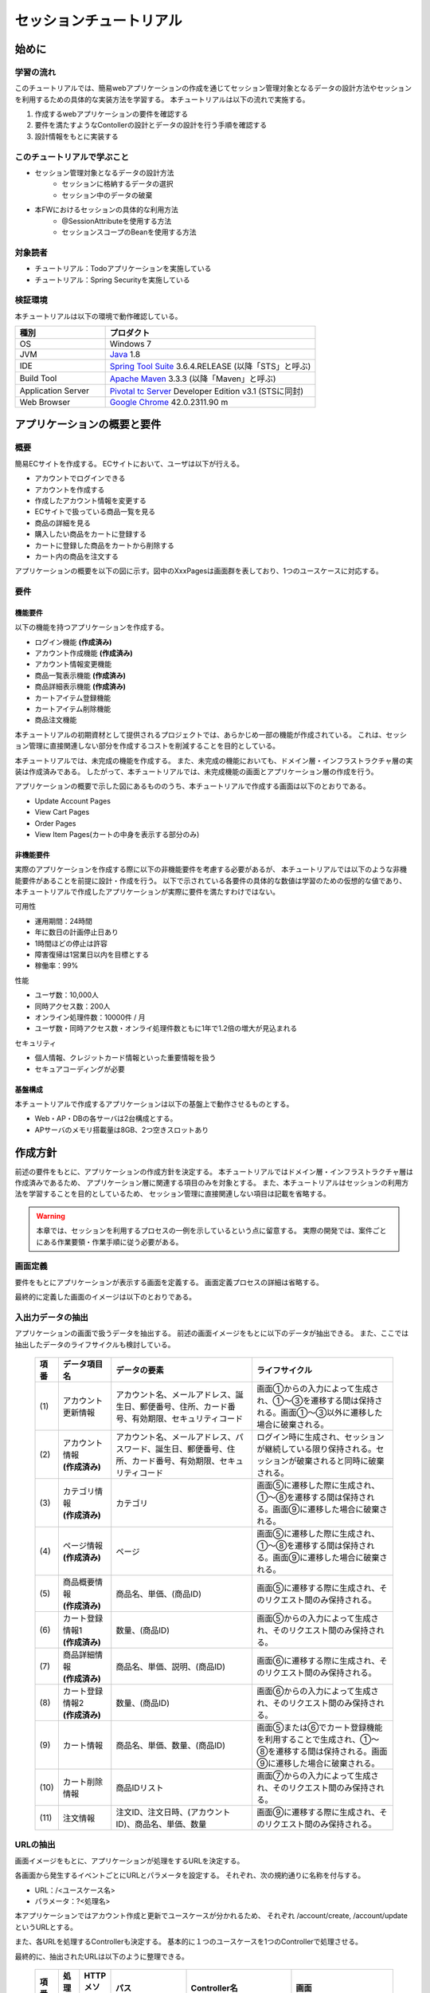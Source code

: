 セッションチュートリアル
********************************************************************************


.. only:: html

 .. contents:: 目次
    :depth: 3
    :local:

始めに
================================================================================



学習の流れ
--------------------------------------------------------------------------------

このチュートリアルでは、簡易webアプリケーションの作成を通じてセッション管理対象となるデータの設計方法やセッションを利用するための具体的な実装方法を学習する。
本チュートリアルは以下の流れで実施する。

#. 作成するwebアプリケーションの要件を確認する
#. 要件を満たすようなContollerの設計とデータの設計を行う手順を確認する
#. 設計情報をもとに実装する


このチュートリアルで学ぶこと
--------------------------------------------------------------------------------

* セッション管理対象となるデータの設計方法
    * セッションに格納するデータの選択
    * セッション中のデータの破棄
* 本FWにおけるセッションの具体的な利用方法
    * @SessionAttributeを使用する方法
    * セッションスコープのBeanを使用する方法


対象読者
--------------------------------------------------------------------------------

* チュートリアル：Todoアプリケーションを実施している
* チュートリアル：Spring Securityを実施している


検証環境
--------------------------------------------------------------------------------

本チュートリアルは以下の環境で動作確認している。

.. tabularcolumns:: |p{0.30\linewidth}|p{0.70\linewidth}|
.. list-table::
    :header-rows: 1
    :widths: 30 70

    * - 種別
      - プロダクト
    * - OS
      - Windows 7
    * - JVM
      - `Java <http://www.oracle.com/technetwork/java/javase/downloads/index.html>`_ 1.8
    * - IDE
      - `Spring Tool Suite <http://spring.io/tools/sts/all>`_ 3.6.4.RELEASE (以降「STS」と呼ぶ)
    * - Build Tool
      - `Apache Maven <http://maven.apache.org/download.cgi>`_ 3.3.3 (以降「Maven」と呼ぶ)
    * - Application Server
      - `Pivotal tc Server <https://network.pivotal.io/products/pivotal-tcserver>`_ Developer Edition v3.1 (STSに同封)
    * - Web Browser
      - `Google Chrome <https://www.google.co.jp/chrome/browser/desktop/index.html>`_ 42.0.2311.90 m

アプリケーションの概要と要件
================================================================================


概要
--------------------------------------------------------------------------------

簡易ECサイトを作成する。
ECサイトにおいて、ユーザは以下が行える。


* アカウントでログインできる
* アカウントを作成する
* 作成したアカウント情報を変更する
* ECサイトで扱っている商品一覧を見る
* 商品の詳細を見る
* 購入したい商品をカートに登録する
* カートに登録した商品をカートから削除する
* カート内の商品を注文する

アプリケーションの概要を以下の図に示す。図中のXxxPagesは画面群を表しており、1つのユースケースに対応する。

.. figure:: images/materialSessionTutorialOverview.png
   :alt: overview
   :width: 95%



要件
--------------------------------------------------------------------------------


機能要件
^^^^^^^^^^^^^^^^^^^^^^^^^^^^^^^^^^^^^^^^^^^^^^^^^^^^^^^^^^^^^^^^^^^^^^^^^^^^^^^^

以下の機能を持つアプリケーションを作成する。

* ログイン機能 **(作成済み)**
* アカウント作成機能 **(作成済み)**
* アカウント情報変更機能
* 商品一覧表示機能 **(作成済み)**
* 商品詳細表示機能 **(作成済み)**
* カートアイテム登録機能
* カートアイテム削除機能
* 商品注文機能


本チュートリアルの初期資材として提供されるプロジェクトでは、あらかじめ一部の機能が作成されている。
これは、セッション管理に直接関連しない部分を作成するコストを削減することを目的としている。

本チュートリアルでは、未完成の機能を作成する。
また、未完成の機能においても、ドメイン層・インフラストラクチャ層の実装は作成済みである。
したがって、本チュートリアルでは、未完成機能の画面とアプリケーション層の作成を行う。


アプリケーションの概要で示した図にあるもののうち、本チュートリアルで作成する画面は以下のとおりである。

* Update Account Pages
* View Cart Pages
* Order Pages
* View Item Pages(カートの中身を表示する部分のみ)


非機能要件
^^^^^^^^^^^^^^^^^^^^^^^^^^^^^^^^^^^^^^^^^^^^^^^^^^^^^^^^^^^^^^^^^^^^^^^^^^^^^^^^

実際のアプリケーションを作成する際に以下の非機能要件を考慮する必要があるが、
本チュートリアルでは以下のような非機能要件があることを前提に設計・作成を行う。
以下で示されている各要件の具体的な数値は学習のための仮想的な値であり、
本チュートリアルで作成したアプリケーションが実際に要件を満たすわけではない。

可用性

* 運用期間：24時間
* 年に数日の計画停止日あり
* 1時間ほどの停止は許容
* 障害復帰は1営業日以内を目標とする
* 稼働率：99%

性能

* ユーザ数：10,000人
* 同時アクセス数：200人
* オンライン処理件数：10000件 / 月
* ユーザ数・同時アクセス数・オンライ処理件数ともに1年で1.2倍の増大が見込まれる

セキュリティ

* 個人情報、クレジットカード情報といった重要情報を扱う
* セキュアコーディングが必要


基盤構成
^^^^^^^^^^^^^^^^^^^^^^^^^^^^^^^^^^^^^^^^^^^^^^^^^^^^^^^^^^^^^^^^^^^^^^^^^^^^^^^^

本チュートリアルで作成するアプリケーションは以下の基盤上で動作させるものとする。


* Web・AP・DBの各サーバは2台構成とする。
* APサーバのメモリ搭載量は8GB、2つ空きスロットあり

.. _development_policy:

作成方針
================================================================================

前述の要件をもとに、アプリケーションの作成方針を決定する。
本チュートリアルではドメイン層・インフラストラクチャ層は作成済みであるため、
アプリケーション層に関連する項目のみを対象とする。
また、本チュートリアルはセッションの利用方法を学習することを目的としているため、
セッション管理に直接関連しない項目は記載を省略する。


.. warning::

    本章では、セッションを利用するプロセスの一例を示しているという点に留意する。
    実際の開発では、案件ごとにある作業要領・作業手順に従う必要がある。

画面定義
--------------------------------------------------------------------------------

要件をもとにアプリケーションが表示する画面を定義する。
画面定義プロセスの詳細は省略する。

最終的に定義した画面のイメージは以下のとおりである。

.. figure:: images/materialSessionTutorialSpecificationOfUpdateAccountPages.png
   :alt: specification of Update Account Pages
   :width: 95%


.. figure:: images/materialSessionTutorialSpecificationsOfMainFlowPages.png
   :alt: specification of Main Flow Pages
   :width: 95%



入出力データの抽出
--------------------------------------------------------------------------------

アプリケーションの画面で扱うデータを抽出する。
前述の画面イメージをもとに以下のデータが抽出できる。
また、ここでは抽出したデータのライフサイクルも検討している。

 .. tabularcolumns::  |p{0.05\linewidth}|p{0.15\linewidth}|p{0.40\linewidth}|p{0.40\linewidth}|
 .. list-table::
    :header-rows: 1
    :widths: 5 15 40 40
    
    * - 項番
      - データ項目名
      - データの要素
      - ライフサイクル
    * - | (1)
      - | アカウント更新情報
      - | アカウント名、メールアドレス、誕生日、郵便番号、住所、カード番号、有効期限、セキュリティコード
      - | 画面①からの入力によって生成され、①～③を遷移する間は保持される。画面①～③以外に遷移した場合に破棄される。
    * - | (2)
      - | アカウント情報
        | **(作成済み)**
      - | アカウント名、メールアドレス、パスワード、誕生日、郵便番号、住所、カード番号、有効期限、セキュリティコード
      - | ログイン時に生成され、セッションが継続している限り保持される。セッションが破棄されると同時に破棄される。
    * - | (3)
      - | カテゴリ情報
        | **(作成済み)**
      - | カテゴリ
      - | 画面⑤に遷移した際に生成され、①～⑧を遷移する間は保持される。画面⑨に遷移した場合に破棄される。
    * - | (4)
      - | ページ情報
        | **(作成済み)**
      - | ページ
      - | 画面⑤に遷移した際に生成され、①～⑧を遷移する間は保持される。画面⑨に遷移した場合に破棄される。
    * - | (5)
      - | 商品概要情報
        | **(作成済み)**
      - | 商品名、単価、(商品ID)
      - | 画面⑤に遷移する際に生成され、そのリクエスト間のみ保持される。
    * - | (6)
      - | カート登録情報1
        | **(作成済み)**
      - | 数量、(商品ID)
      - | 画面⑤からの入力によって生成され、そのリクエスト間のみ保持される。
    * - | (7)
      - | 商品詳細情報
        | **(作成済み)**
      - | 商品名、単価、説明、(商品ID)
      - | 画面⑥に遷移する際に生成され、そのリクエスト間のみ保持される。
    * - | (8)
      - | カート登録情報2
        | **(作成済み)**
      - | 数量、(商品ID)
      - | 画面⑥からの入力によって生成され、そのリクエスト間のみ保持される。
    * - | (9)
      - | カート情報
      - | 商品名、単価、数量、(商品ID)
      - | 画面⑤または⑥でカート登録機能を利用することで生成され、①～⑧を遷移する間は保持される。画面⑨に遷移した場合に破棄される。
    * - | (10)
      - | カート削除情報
      - | 商品IDリスト
      - | 画面⑦からの入力によって生成され、そのリクエスト間のみ保持される。
    * - | (11)
      - | 注文情報
      - | 注文ID、注文日時、(アカウントID)、商品名、単価、数量
      - | 画面⑨に遷移する際に生成され、そのリクエスト間のみ保持される。




URLの抽出
--------------------------------------------------------------------------------

画面イメージをもとに、アプリケーションが処理をするURLを決定する。

各画面から発生するイベントごとにURLとパラメータを設定する。
それぞれ、次の規約通りに名称を付与する。

* URL：/<ユースケース名>
* パラメータ：?<処理名>

本アプリケーションではアカウント作成と更新でユースケースが分かれるため、
それぞれ /account/create, /account/update というURLとする。

また、各URLを処理するControllerも決定する。
基本的に１つのユースケースを1つのControllerで処理させる。

最終的に、抽出されたURLは以下のように整理できる。



 .. tabularcolumns::  |p{0.05\linewidth}|p{0.20\linewidth}|p{0.10\linewidth}|p{0.20\linewidth}|p{0.25\linewidth}|p{0.20\linewidth}|
 .. list-table::
    :header-rows: 1
    :widths: 5 20 10 20 25 20
    
    * - 項番
      - 処理名
      - HTTPメソッド
      - パス
      - Controller名
      - 画面
    * - | (1)
      - | アカウント情報変更画面1表示処理
      - | GET
      - | /account/update?form1
      - | AccountUpdateController
      - | /account/updateForm1
    * - | (2)
      - | アカウント情報変更画面2表示処理
      - | POST
      - | /account/update?form2
      - | AccountUpdateController
      - | /account/updateForm2
    * - | (3)
      - | アカウント情報変更確認画面表示処理
      - | POST
      - | /account/update?confirm
      - | AccountUpdateController
      - | /account/updateConfirm
    * - | (4)
      - | アカウント情報変更処理
      - | POST
      - | /account/update
      - | AccountUpdateController
      - | アカウント情報変更完了画面表示処理へリダイレクト
    * - | (5)
      - | アカウント情報変更完了画面表示処理
      - | GET
      - | /account/update?finish
      - | AccountUpdateController
      - | /account/updateFinish
    * - | (6)
      - | アカウント情報変更画面1に戻る処理
      - | POST
      - | /account/update?redoform1
      - | AccountUpdateController
      - | /account/updateForm1
    * - | (7)
      - | アカウント情報変更画面2に戻る処理
      - | POST
      - | /account/update?redoform2
      - | AccountUpdateController
      - | /account/updateForm2
    * - | (8)
      - | ホームに戻る処理
      - | GET
      - | /account/update?home
      - | AccountUpdateController
      - | ホーム画面表示処理にリダイレクト
    * - | (9)
      - | 商品をカートへ追加処理
      - | POST
      - | /addToCart
      - | GoodsController **(作成済み)**
      - | 商品一覧画面表示処理へ
    * - | (10)
      - | カート画面表示処理
      - | GET
      - | /cart
      - | CartController
      - | cart/viewCart
    * - | (11)
      - | 商品をカートから削除処理
      - | POST
      - | /cart
      - | CartController
      - | カート画面表示処理へリダイレクト
    * - | (12)
      - | 注文確認画面表示処理
      - | GET
      - | /order?confirm
      - | OrderController
      - | order/confirm
    * - | (13)
      - | 注文処理
      - | POST
      - | /order
      - | OrderController
      - | 注文完了画面表示処理へリダイレクト
    * - | (14)
      - | 注文完了画面表示処理
      - | GET
      - | /order?finish
      - | OrderController
      - | order/finish




セッション利用有無の判断
--------------------------------------------------------------------------------

複数画面にわたって情報を保持する必要がある場合、セッションを利用することで実現が容易となる。一方で、セッションを利用する場合、そのデメリットも考慮する必要がある。
本チュートリアルでは、ガイドラインの :doc:`../ArchitectureInDetail/SessionManagement`
を参考にセッションを利用するか否かを判断する。

ガイドラインには、まずセッションを使わない方針で検討して本当に必要なデータのみセッションに格納することを推奨するとの記述がある。
本チュートリアルでもセッションを使わない方針で検討を行う。
すでに作成済みのデータを除くと検討する必要があるデータは次に挙げる4点である。それぞれ個別に検討する。



 .. tabularcolumns::  |p{0.25\linewidth}|p{0.85\linewidth}|
 .. list-table::
    :header-rows: 1
    :widths: 15 85
    
    * - データ項目
      - 検討内容
    * - | アカウント更新情報
      - | アカウント更新情報は3画面にまたがって保持されるため、hiddenを用いたデータの持ち回りが必要となる。しかし、アカウント更新情報にはカード番号等の重要情報が含まれる。hiddenを用いた持ち回りでは、重要情報がマスクされずHTMLのソースに書かれてしまうため、セキュリティ上問題となる。そのため、本チュートリアルではセッションを利用することを検討する。
    * - | カート情報
      - | カート情報は8画面にまたがって保持されるため、hiddenを用いたデータの持ち回りが必要となる。この場合、作成するほぼすべての画面でデータ持ち回りの処理を記述しなければならない。そのため、画面の実装コストを抑えるためにも、本チュートリアルではセッションを利用することを検討する。
    * - | カート削除情報
      - | カート削除情報は1画面でのみ利用されるため、リクエストスコープでデータを扱えばよい。
    * - | 注文情報
      - | 注文情報は1画面でのみ利用されるため、リクエストスコープでデータを扱えばよい。


以上から、アカウント更新情報とカート情報の2つについて、セッションを利用することを検討する。

次に、セッションを利用することのデメリットを検証する。
この検証によって、デメリットの影響が無視できないと判断される場合はセッションは利用しない。

セッション利用によるデメリットとして以下の4点が挙げられる。

* 複数タブ、複数ブラウザで利用した場合、互いの操作によってデータの整合性が失われる可能性がある(ことを考慮する必要がある)。
* メモリ上で管理されるため、管理するデータのサイズによってはメモリ枯渇の恐れがある。
* スケールアウトの実施や高い可用性の獲得を目的としてAPサーバを多重化した際に、セッションの同期化を考慮する必要がある。
* セッションキー名の競合を防ぐための管理コストが発生する。


上記の観点について、それぞれ該当するリスクにどう対処するかやリスクを許容するかを検討する。

 .. tabularcolumns::  |p{0.25\linewidth}|p{0.85\linewidth}|
 .. list-table::
    :header-rows: 1
    :widths: 15 85
    
    * - 観点
      - 検討内容
    * - | データの整合性
      - | 本アプリケーションでは、複数のブラウザやタブからの操作を許容しない。そのため、データの整合性を担保する対策は不要である。
    * - | メモリ使用量
      - | セッションの利用を検討しているデータのサイズを見積もる。文字列要素は最大300バイト(日本語最大100文字を想定)、日付要素は7バイト、数値要素は4バイトで考えると、以下のようになる。
      
        * アカウント変更情報(文字列：6項目、日付：2項目)： 最大1.8Kバイト

        * カート情報(最大20商品×(文字列:2項目、数値：2項目))： 最大12Kバイト

        | 同時接続人数1万人を考慮しても使用量は140MBであり、その他のメモリ使用量を考えてもメモリ搭載量64GBを大幅に下回るため、メモリ枯渇が発生する可能性は小さい。
    * - | APサーバの多重化
      - | 本アプリケーションでは高い可用性は求められていないため、障害発生時におけるユースケースの継続は不要で、再ログインによるユースケースのやり直しを許容している。そのため、同一セッション内で発生するリクエストを全て同じAPサーバに振り分けるようにロードバランサを設定する対処のみとし、セッションのAPサーバ間でのレプリケーションを実現しない。また、ユーザ増加率も大きくないため、スケールアウト実施によるレプリケーションも考慮する必要はない。
    * - | セッションキーの管理
      - | セッションに格納するデータ数が多くないため、セッションキーの管理コストは限定的なものであるといえる。


.. warning::

    メモリ枯渇を防ぐために、セッションに格納するデータは基本的に入力データに限る。検索結果等の出力データはサイズが大きくなりやすい一方、画面操作で編集することができない読み取り専用であることが多いため、セッションに格納するには向いていない。


この結果から、セッションを利用することで発生するデメリットの影響は大きくないといえる。
最終的にセッションに格納するデータは以下のとおりである。

* アカウント変更情報
* カート情報


本チュートリアルでは、セッションを利用してデータの持ち回りを実現するという判断を下した。
しかし、検討の結果、セッションを利用しないという判断を下すことも考えられる。
セッションを利用しない場合は、一例としてhiddenを利用してデータを持ち回りを実現する。


また、セッションを利用する際にデータの整合性を保つ方式やレプリケーションの設定が必要になることがある。

ガイドラインではトランザクショントークンチェックを使用して回避する方法を挙げている。ただし、この場合ユーザビリティの低いアプリケーションとなることに注意する。具体的な実現方法は ﻿\ :doc:`../ArchitectureInDetail/DoubleSubmitProtection`\  を参照されたい。

レプリケーションの設定はAPサーバに依存ため、レプリケーションを考慮する必要がある場合は、APサーバの設定を確認すること。


.. warning::

    ここで判断したデータ以外にもセッションに格納されるデータが存在する場合がある。
    ガイドラインにある項目のうち、以下の項目を利用する場合にセッションが使用される。
    
    * Spring Securityを利用した認証・認可・CSRF対策を利用している
    * 二重送信防止のためのトランザクショントークンチェックを利用している



セッションを利用する際の考慮事項
--------------------------------------------------------------------------------

セッションを利用することが決まった場合、以降に挙げる項目を考慮する必要がある。
それぞれの項目を検討する。

セッション中のデータを利用するための実装方法
^^^^^^^^^^^^^^^^^^^^^^^^^^^^^^^^^^^^^^^^^^^^^^^^^^^^^^^^^^^^^^^^^^^^^^^^^^^^^^^^

本項では、各データに対してセッション中のデータを利用するための実装方法を決定する。

ガイドラインでは、データの利用場所に応じて2種類の実装方法を提供している。
:doc:`../ArchitectureInDetail/SessionManagement` では、1つのController内で完結するデータかどうかによって利用方法を区別している。
したがって、セッションに格納するデータのライフサイクルとURLマッピングによって実装方法が決定される。
このとき、データのライフサイクルに合わせてControllerの処理範囲を変える等、適宜URLマッピングを見直す必要がある。

本チュートリアルでは、アカウント変更情報は1つのController内でのみ使用され、カート情報は複数のControllerで使用される。
最終的に整理した結果が以下である。

 .. tabularcolumns::  |p{0.30\linewidth}|p{0.30\linewidth}|p{0.40\linewidth}|
 .. list-table::
    :header-rows: 1
    :widths: 30 30 40
    
    * - データ
      - 特性
      - セッション中のデータ利用方法
    * - | アカウント変更情報
      - | 1つのController内でのみ利用される
      - | @SessionAttributeアノテーションを用いた方法
    * - | カート情報
      - | 複数のController間で利用される
      - | SpringのセッションスコープのBeanを用いた方法


セッションの同期化
^^^^^^^^^^^^^^^^^^^^^^^^^^^^^^^^^^^^^^^^^^^^^^^^^^^^^^^^^^^^^^^^^^^^^^^^^^^^^^^^

同一ユーザの複数のリクエストによって、セッションに格納されているオブジェクトに同時にアクセスする可能性がある。
そのため、セッションの同期化を行わない場合、想定外のエラーや、動作を引き起こす原因になりうる。

ガイドラインでは、 :doc:`../ArchitectureInDetail/SessionManagement` にてBeanProcessorを利用した同期化の実現方法が挙げられているため、本チュートリアルではこれを利用する。



セッションタイムアウト
^^^^^^^^^^^^^^^^^^^^^^^^^^^^^^^^^^^^^^^^^^^^^^^^^^^^^^^^^^^^^^^^^^^^^^^^^^^^^^^^

セッションを利用する場合、セッションのタイムアウト時間を設定する必要がある。
タイムアウト時間が長すぎれば、不要なリソースをメモリ上に持ち続けることになり、
タイムアウト時間が短すぎれば、ユーザの利便性が低下する。
そのため、要件に合わせて適切な時間を設定する必要がある。

本チュートリアルでは、メモリリソースが十分に用意されていることもあり、APサーバのデフォルト値30分に設定する。

また、セッションタイムアウト後のリクエストに対する処理も検討する必要がある。
ガイドラインでは、  :doc:`../ArchitectureInDetail/SessionManagement` にてセッションタイムアウト後のリクエストを処理する方法が挙げられている。


本チュートリアルでは、タイムアウト後はログイン画面に遷移するように設定する。




作成方針の全体
--------------------------------------------------------------------------------

最終的な作成方針の全体イメージ図を以下に示す。


.. figure:: images/materialSessionTutorialDesignOverview.png
   :alt: overview of design
   :width: 95%


プロジェクトの構成
================================================================================


プロジェクトの作成
--------------------------------------------------------------------------------

すでに述べているように、本チュートリアルは一部機能が作成された状態からスタートする。
そのため、すでに作成済みのプロジェクトを用いて開発を進める。

作成済みのプロジェクトは次の手順で取得することができる。

#. `tutorial-apps <https://github.com/terasolunaorg/tutorial-apps>`_ にアクセスする。
#. 「Branch」ボタン押下して必要なバージョンのBranchを選択し、「Download ZIP」ボタンを押下してzipファイルをダウンロードする
#. zipファイルを展開し、中のプロジェクトをインポートする。


なお、プロジェクトのインポート方法は、 :doc:`../TutorialTodo/index`
で説明済みのため、本チュートリアルでは説明を割愛する。


プロジェクトの構成
--------------------------------------------------------------------------------

gitで取得した初期プロジェクトの構成について述べる。
取得したプロジェクトとブランクプロジェクトとの差分のみを以下に示す。


.. code-block:: console

    session-tutorial-init-domain
        └── src
            └── main
                 ├── java
                 │   └── com
                 │       └── example
                 │           └── session
                 │               └── domain
                 │                   ├── model  ... (1)
                 │                   │  ├── Account.java  ... (2)
                 │                   │  ├── Cart.java  ... (3)
                 │                   │  ├── CartItem.java  ... (3)
                 │                   │  ├── Goods.java
                 │                   │  ├── Order.java  ... (4)
                 │                   │  └── OrderLine.java  ... (4)
                 │                   ├── repository  ... (5)
                 │                   │  ├── account
                 │                   │  │  └── AccountRepository.java
                 │                   │  ├── goods
                 │                   │  │  └── GoodsRepository.java
                 │                   │  └── order
                 │                   │      └── OrderRepository.java
                 │                   └── service  ... (6)
                 │                       ├── account
                 │                       │  └── AccountService.java
                 │                       ├── goods
                 │                       │  └── GoodsService.java
                 │                       ├── order
                 │                       │  ├── EmptyCartOrderException.java
                 │                       │  ├── InvalidCartOrderException.java
                 │                       │  └── OrderService.java
                 │                       └── userdetails
                 │                           ├── AccountDetails.java
                 │                           └── AccountDetailsService.java
                 └── resources
                      ├── com
                      │  └── example
                      │      └── session
                      │          └── domain
                      │              └── repository  ... (7)
                      │                  ├── account
                      │                  │  └── AccountRepository.xml
                      │                  ├── goods
                      │                  │  └── GoodsRepository.xml
                      │                  └── order
                      │                      └── OrderRepository.xml
                      └── META-INF
                           ├── dozer
                           │  └── order-mapping.xml  ... (8)
                           └── spring
                               └── session-tutorial-init-codelist.xml  ... (9)




.. tabularcolumns::  |p{0.20\linewidth}|p{0.80\linewidth}|
.. list-table::
   :header-rows: 1
   :widths: 20 80
   
   * - 項番
     - 説明
   * - | (1)
     - | 本アプリケーションで使用するmodelを扱うパッケージ。
       | チュートリアルを進める上で理解しておく必要があるmodelは以下で詳しく説明する。
   * - | (2)
     - | ユーザアカウント情報を保持するクラス。
   * - | (3)
     - | ユーザがカートに登録した商品の情報を保持するクラス。
       | 全体を `Cart` が管理し、個別の商品を `CartItem` が管理する。
   * - | (4)
     - | ユーザが注文した商品の情報を保持するクラス。
       | 全体を `Order` が管理し、個別の商品を `OrderLine` が管理する。
   * - | (5)
     - | 本アプリケーションで使用するrepositoryを扱うパッケージ。
   * - | (6)
     - | 本アプリケーションで使用するserviceを扱うパッケージ。
   * - | (7)
     - | repositoryで使用するマッピングファイルを格納するディレクトリ。
   * - | (8)
     - | Dozer(Bean Mapper)のマッピング定義ファイル。
       | `Cart` から `Order` への変換が定義されている。
   * - | (9)
     - | 本アプリケーションで使用するコードリストを定義したBean定義ファイル。





.. code-block:: console

    session-tutorial-init-env
        └── src
            └── main
                 └── resources
                     └── database  ... (1)
                         ├── H2-dataload.sql
                         └── H2-schema.sql



.. tabularcolumns::  |p{0.20\linewidth}|p{0.80\linewidth}|
.. list-table::
   :header-rows: 1
   :widths: 20 80
   
   * - ファイル名
     - 説明
   * - | (1)
     - | 本アプリケーションでインメモリデータベース(H2 Database)をセットアップするためのSQLを格納するディレクトリ。


.. code-block:: console

    session-tutorial-init-web
        └── src
            └── main
                 ├── java
                 │   └── com
                 │       └── example
                 │           └── session
                 │               └── app  ... (1)
                 │                   ├── account 
                 │                   │  ├── AccountCreateController.java 
                 │                   │  ├── AccountCreateForm.java 
                 │                   │  ├── IlleagalOperationException.java  
                 │                   │  └── IlleagalOperationExceptionHandler.java
                 │                   ├── goods
                 │                   │  ├── GoodsController.java  
                 │                   │  └── GoodsViewForm.java
                 │                   ├── login
                 │                   │  └── LoginController.java
                 │                   └── validation
                 │                       ├── Confirm.java
                 │                       └── ConfirmValidator.java
                 ├── resources
                 │   ├── i18n
                 │   │  └── application-messages.properties  ... (2)
                 │   ├── META-INF
                 │   │   └── spring  ... (3)
                 │   │       ├── spring-mvc.xml
                 │   │       └── spring-security.xml
                 │   └── ValidationMessages.properties  ... (2)
                 └── webapp
                      ├── resources  ... (4)
                      │  ├── app
                      │  │  └── css
                      │  │      └── styles.css
                      │  └── vendor
                      │      └── bootstrap-3.0.0
                      │          └── css
                      │              └── bootstrap.css
                      └── WEB-INF
                          └── views  ... (5)
                              ├── account
                              │  ├── createConfirm.jsp
                              │  ├── createFinish.jsp
                              │  └── createForm.jsp
                              ├── common
                              │  ├── error
                              │  │  └── illegalOperationError.jsp
                              │  └── include.jsp
                              ├── goods
                              │  ├── showGoods.jsp
                              │  └── showGoodsDetails.jsp
                              └── login
                                  └── loginForm.jsp


.. tabularcolumns::  |p{0.20\linewidth}|p{0.80\linewidth}|
.. list-table::
   :header-rows: 1
   :widths: 20 80
   
   * - 項番
     - 説明
   * - | (1)
     - | 本アプリケーションで使用するアプリケーション層のクラスを格納するためのパッケージ。
   * - | (2)
     - | 本アプリケーションで使用するメッセージが定義されているプロパディファイル
   * - | (3)
     - | 本アプリケーションで使用するコンポーネントが定義されているBean定義ファイル
   * - | (4)
     - | 本アプリケーションで使用する静的リソースファイル
   * - | (5)
     - | 本アプリケーションで使用するjspが格納されているディレクトリ


動作確認
--------------------------------------------------------------------------------

アプリケーション開発を行う前に、取得したプロジェクトの動作確認を行う。
STSにインポートしたプロジェクトを対象として、アプリケーションサーバを起動する
アプリケーションサーバの起動方法は、  :doc:`../TutorialTodo/index`
で説明済みのため、本チュートリアルでは説明を割愛する。

アプリケーションサーバ起動後、 `<http://localhost:8080/session-tutorial-init-web/loginForm>`_ にアクセスすると以下の画面が表示される。

.. figure:: images/materialSessionTutorialLoginPage.png
   :alt: Login Page
   :width: 40%
   
ログイン画面上にある"here"のリンクを選択すると、アカウント作成を行うことができる。

.. figure:: images/materialSessionTutorialCreateAccountPages.png
   :alt: Create Account Pages
   :width: 95%

ログイン画面にて、(E-mail="a@b.com"、Password="demo")をフォーム入力するとログインすることができる。
ログイン後は商品一覧が表示される。
商品名を選択すると商品詳細を表示できる。

.. figure:: images/materialSessionTutorialViewItemPages.png
   :alt: View Item Pages
   :width: 65%
   
   

簡易ECサイトアプリケーションの作成
================================================================================




アカウント情報変更機能を作成する
--------------------------------------------------------------------------------

ユーザに情報を入力させてアカウント情報を更新する機能を作成する。

:ref:`development_policy` で説明したとおり、アカウント変更情報は ``@SessionAttributesアノテーション`` を利用して管理する。

以下にアカウント情報変更機能で実装する画面の情報を示す。

 .. tabularcolumns::  |p{0.30\linewidth}|p{0.15\linewidth}|p{0.25\linewidth}|p{0.30\linewidth}|
 .. list-table::
    :header-rows: 1
    :widths: 30 15 25 30
    
    * - 処理名
      - HTTPメソッド
      - パス
      - 画面
    * - | アカウント情報変更画面1表示処理
      - | GET
      - | /account/update?form1
      - | /account/updateForm1
    * - | アカウント情報変更画面2表示処理
      - | GET
      - | /account/update?form2
      - | /account/updateForm2
    * - | アカウント情報変更確認画面表示処理
      - | GET
      - | /account/update?confirm
      - | /account/updateConfirm
    * - | アカウント情報変更処理
      - | POST
      - | /account/update
      - | アカウント情報変更完了画面表示処理へリダイレクト
    * - | アカウント情報変更完了画面表示処理
      - | GET
      - | /account/update?finish
      - | /account/updateFinish
    * - | アカウント情報変更画面1に戻る処理
      - | GET
      - | /account/update?redoform1
      - | /account/updateForm1
    * - | アカウント情報変更画面2に戻る処理
      - | GET
      - | /account/update?redoform2
      - | /account/updateForm2
    * - | ホームに戻る処理
      - | GET
      - | /account/update?back
      - | ホーム画面表示処理にリダイレクト


フォームオブジェクトの作成
^^^^^^^^^^^^^^^^^^^^^^^^^^^^^^^^^^^^^^^^^^^^^^^^^^^^^^^^^^^^^^^^^^^^^^^^^^^^^^^^

アカウント変更情報を保持するクラスを作成する。

``/session-tutorial-init-web/src/main/java/com/example/session/app/account/AccountUpdateForm.java``

.. code-block:: java
 
    package com.example.session.app.account;
     
    import java.io.Serializable;
    import java.util.Date;
     
    import javax.validation.constraints.NotNull;
    import javax.validation.constraints.Size;
     
    import org.hibernate.validator.constraints.Email;
    import org.springframework.format.annotation.DateTimeFormat;
     
    public class AccountUpdateForm implements Serializable {  // (1)
     
        /**
         *
         */
        private static final long serialVersionUID = 1L;
     
        private String id;
     
        // (2)
        @NotNull(groups = { Wizard1.class })
        @Size(min = 1, max = 255, groups = { Wizard1.class })
        private String name;
     
        @NotNull(groups = { Wizard1.class })
        @Size(min = 1, max = 255, groups = { Wizard1.class })
        @Email(groups = { Wizard1.class })
        private String email;
     
        @NotNull(groups = { Wizard1.class })
        @DateTimeFormat(iso = DateTimeFormat.ISO.DATE)
        private Date birthday;
     
        @NotNull(groups = { Wizard1.class })
        @Size(min = 7, max = 7, groups = { Wizard1.class })
        private String zip;
     
        @NotNull(groups = { Wizard1.class })
        @Size(min = 1, max = 255, groups = { Wizard1.class })
        private String address;
     
        @Size(min = 16, max = 16, groups = { Wizard2.class })
        private String cardNumber;
     
        @DateTimeFormat(pattern = "yyyy-MM")
        private Date cardExpirationDate;
     
        @Size(min = 1, max = 255, groups = { Wizard2.class })
        private String cardSecurityCode;
     
        public String getId() {
            return id;
        }
     
        public void setId(String id) {
            this.id = id;
        }
     
        public String getName() {
            return name;
        }
     
        public void setName(String name) {
            this.name = name;
        }
     
        public String getEmail() {
            return email;
        }
     
        public void setEmail(String email) {
            this.email = email;
        }
     
        public Date getBirthday() {
            return birthday;
        }
     
        public void setBirthday(Date birthday) {
            this.birthday = birthday;
        }
     
        public String getZip() {
            return zip;
        }
     
        public void setZip(String zip) {
            this.zip = zip;
        }
     
        public String getAddress() {
            return address;
        }
     
        public void setAddress(String address) {
            this.address = address;
        }
     
        public String getCardNumber() {
            return cardNumber;
        }
     
        public void setCardNumber(String cardNumber) {
            this.cardNumber = cardNumber;
        }
     
        public Date getCardExpirationDate() {
            return cardExpirationDate;
        }
     
        public void setCardExpirationDate(Date cardExpirationDate) {
            this.cardExpirationDate = cardExpirationDate;
        }
     
        public String getCardSecurityCode() {
            return cardSecurityCode;
        }
     
        public void setCardSecurityCode(String cardSecurityCode) {
            this.cardSecurityCode = cardSecurityCode;
        }
     
        public String getLastFourOfCardNumber() {
            if (cardNumber == null) {
                return "";
            }
            return cardNumber.substring(cardNumber.length() - 4);
        }
     
        public static interface Wizard1 {
     
        }
     
        public static interface Wizard2 {
     
        }
    }


.. tabularcolumns:: |p{0.10\linewidth}|p{0.90\linewidth}|
.. list-table::
    :widths: 10 90
    :header-rows: 1

    * - 項番
      - 説明
    * - | (1)
      - | このクラスのインスタンスをセッションに格納するため、Serializableを実装しておく。
    * - | (2)
      - | 画面遷移ごとに入力チェックの対象を指定するために、バリデーションのグループ化を行う。
        | 上記例では、1ページ目の入力項目と2ページ目の入力項目にそれぞれに対応した入力チェックを実現するために、2つのグループを作成している。


Controllerの作成
^^^^^^^^^^^^^^^^^^^^^^^^^^^^^^^^^^^^^^^^^^^^^^^^^^^^^^^^^^^^^^^^^^^^^^^^^^^^^^^^

Controllerを作成する。
Controllerでは、入力情報を受け取るフォームを ``@SessionAttributes`` アノテーションで管理させる記述が必要である。

``/session-tutorial-init-web/src/main/java/com/example/session/app/account/AccountUpdateController.java``

.. code-block:: java

    package com.example.session.app.account;

    import javax.inject.Inject;

    import org.dozer.Mapper;
    import org.springframework.beans.propertyeditors.StringTrimmerEditor;
    import org.springframework.security.web.bind.annotation.AuthenticationPrincipal;
    import org.springframework.stereotype.Controller;
    import org.springframework.validation.BindingResult;
    import org.springframework.validation.annotation.Validated;
    import org.springframework.web.bind.WebDataBinder;
    import org.springframework.web.bind.annotation.InitBinder;
    import org.springframework.web.bind.annotation.ModelAttribute;
    import org.springframework.web.bind.annotation.RequestMapping;
    import org.springframework.web.bind.annotation.RequestMethod;
    import org.springframework.web.bind.annotation.SessionAttributes;
    import org.springframework.web.bind.support.SessionStatus;
    import org.springframework.web.servlet.mvc.support.RedirectAttributes;
    import org.terasoluna.gfw.common.message.ResultMessages;

    import com.example.session.app.account.AccountUpdateForm.Wizard1;
    import com.example.session.app.account.AccountUpdateForm.Wizard2;
    import com.example.session.domain.model.Account;
    import com.example.session.domain.service.account.AccountService;
    import com.example.session.domain.service.userdetails.AccountDetails;

    @Controller
    @SessionAttributes(value = { "accountUpdateForm" }) // (1)
    @RequestMapping("account")
    public class AccountUpdateController {

        @Inject
        AccountService accountService;

        @Inject
        Mapper beanMapper;

        @InitBinder
        public void initBinder(WebDataBinder binder) {
            binder.registerCustomEditor(String.class, new StringTrimmerEditor(true));
        }

        @ModelAttribute(value = "accountUpdateForm") // (2)
        public AccountUpdateForm setUpAccountForm() {
            return new AccountUpdateForm();
        }

        @RequestMapping(value = "update", params = "form1")
        public String showUpdateForm1(
                @AuthenticationPrincipal AccountDetails userDetails,
                AccountUpdateForm form) { // (3)

            Account account = accountService.findOne(userDetails.getAccount()
                    .getEmail());
            beanMapper.map(account, form);

            return "account/updateForm1";
        }

        @RequestMapping(value = "update", params = "form2")
        public String showUpdateForm2(
                @Validated((Wizard1.class)) AccountUpdateForm form,
                BindingResult result) {

            if (result.hasErrors()) {
                return "account/updateForm1";
            }

            return "account/updateForm2";
        }

        @RequestMapping(value = "update", params = "redoForm1")
        public String redoUpdateForm1() {
            return "account/updateForm1";
        }

        @RequestMapping(value = "update", params = "confirm")
        public String confirmUpdate(
                @Validated(Wizard2.class) AccountUpdateForm form,
                BindingResult result) {

            if (result.hasErrors()) {
                return "account/updateForm2";
            }

            return "account/updateConfirm";
        }

        @RequestMapping(value = "update", params = "redoForm2")
        public String redoUpdateForm2() {
            return "account/updateForm2";
        }

        @RequestMapping(value = "update", method = RequestMethod.POST)
        public String update(
                @AuthenticationPrincipal AccountDetails userDetails,
                @Validated({ Wizard1.class, Wizard2.class }) AccountUpdateForm form,
                BindingResult result, RedirectAttributes attributes, SessionStatus sessionStatus) {

            if (result.hasErrors()) {
                ResultMessages messages = ResultMessages.error();
                messages.add("e.st.ac.5001");
                throw new IllegalOperationException(messages);
            }

            Account account = beanMapper.map(form, Account.class);
            accountService.update(account);
            userDetails.setAccount(account);
            attributes.addFlashAttribute("account", account);
            sessionStatus.setComplete();  // (4)

            return "redirect:/account/update?finish";
        }

        @RequestMapping(value = "update", method = RequestMethod.GET, params = "finish")
        public String finishUpdate() {
            return "account/updateFinish";
        }

        @RequestMapping(value = "update", method = RequestMethod.GET, params = "home")
        public String home(SessionStatus sessionStatus) {
            sessionStatus.setComplete();
            return "redirect:/goods";
        }

    }



.. tabularcolumns:: |p{0.10\linewidth}|p{0.90\linewidth}|
.. list-table::
    :widths: 10 90
    :header-rows: 1

    * - 項番
      - 説明
    * - | (1)
      - | ``@SessionAttributes`` アノテーションのvalue属性に、セッションに格納するオブジェクトの属性名を指定する。
        | 上記例は、属性名が ``"accountUpdateForm"`` のオブジェクトが、セッションに格納される。
    * - | (2)
      - | Modelオブジェクトに格納する属性名を、value属性に指定する。
        | 上記例では、返却したオブジェクトが、 ``"accountUpdateForm"`` という属性名でセッションに格納される。
        | value属性を指定した場合、セッションにオブジェクトを格納した後のリクエストで、 ``@ModelAttribute`` アノテーションの付与されたメソッドが呼び出されなくなるため、無駄なオブジェクトの生成が行われないというメリットがある。
    * - | (3)
      - | ``@SessionAttributes`` アノテーションによって管理されたオブジェクトを利用するには、そのオブジェクトを受け取れるようメソッドに引数を追加する。
        | 入力チェックが必要がであれば ``@Validated`` アノテーションを利用する。
        | 上記例では、 ``AccountUpdateForm`` のデフォルトの属性名である ``"accountUpdateForm"`` を属性名にもつオブジェクトが引数として渡される。
    * - | (4)
      - | ``SessionStatus`` オブジェクトの ``setComplete`` メソッドを呼び出し、オブジェクトをセッションから削除する。
      

.. warning:: 

    ``@SessionAttributes`` アノテーションで管理しているオブジェクトは、明示的に削除を行わない限りセッション中に残り続ける。
    そのため、Controllerが扱う画面外に遷移して再度戻ってきた場合にも保持していたデータを参照できる。
    メモリの枯渇を防ぐために、不要になったデータは必ず削除すること。


.. warning::

    ブラウザのボタンでバックされたり、URLを直接入力して画面遷移した場合は、``setComplete`` メソッドが呼ばれず、セッションがクリアされずに残ってしまう点に留意する必要がある。

JSPの作成
^^^^^^^^^^^^^^^^^^^^^^^^^^^^^^^^^^^^^^^^^^^^^^^^^^^^^^^^^^^^^^^^^^^^^^^^^^^^^^^^

``@SessionAttributes`` アノテーションで管理しているフォームオブジェクトにデータの受け渡しをする画面を作成する。

1ページ目の入力画面

``/session-tutorial-init-web/src/main/webapp/WEB-INF/views/account/updateForm1.jsp``

.. code-block:: jsp

    <!DOCTYPE html>
    <html>
    <head>
    <meta charset="UTF-8" />
    <title>Account Update Page</title>
    <link rel="stylesheet"
        href="${pageContext.request.contextPath}/resources/app/css/styles.css">
    </head>
    <body>

        <div class="container">
            <%-- (1) --%>
            <form:form action="${pageContext.request.contextPath}/account/update"
                method="post" modelAttribute="accountUpdateForm">

                <h2>Account Update Page 1/2</h2>
                <table>
                    <tr>
                        <td><form:label path="name" cssErrorClass="error-label">name</form:label></td>
                        <%-- (2) --%>
                        <td><form:input path="name" cssErrorClass="error-input" /> <form:errors
                                path="name" cssClass="error-messages" /></td>
                    </tr>
                    <tr>
                        <td><form:label path="email" cssErrorClass="error-label">e-mail</form:label></td>
                        <td><form:input path="email" cssErrorClass="error-input" /> <form:errors
                                path="email" cssClass="error-messages" /></td>
                    </tr>
                    <tr>
                        <td><form:label path="birthday" cssErrorClass="error-label">birthday</form:label></td>
                        <td><fmt:formatDate value="${accountUpdateForm.birthday}"
                                pattern="yyyy-MM-dd" var="formattedBirthday" /> <input
                            type="date" id="birthday" name="birthday"
                            value="${formattedBirthday}"> <form:errors path="birthday"
                                cssClass="error-messages" /></td>
                    </tr>
                    <tr>
                        <td><form:label path="zip" cssErrorClass="error-label">zip</form:label></td>
                        <td><form:input path="zip" cssErrorClass="error-input" /> <form:errors
                                path="zip" cssClass="error-messages" /></td>
                    </tr>
                    <tr>
                        <td><form:label path="address" cssErrorClass="error-label">address</form:label></td>
                        <td><form:input path="address" cssErrorClass="error-input" />
                            <form:errors path="address" cssClass="error-messages" /></td>
                    </tr>
                    <tr>
                        <td>&nbsp;</td>
                        <td><input type="submit" name="form2" id="next" value="next" /></td>
                    </tr>
                </table>
            </form:form>

            <form method="get"
                action="${pageContext.request.contextPath}/account/update">
                <input type="submit" name="home" id="home" value="home" />
            </form>
        </div>
    </body>
    </html>



.. tabularcolumns:: |p{0.10\linewidth}|p{0.90\linewidth}|
.. list-table::
    :widths: 10 90
    :header-rows: 1

    * - 項番
      - 説明
    * - | (1)
      - | 入力データを受け取るフォームオブジェクトの属性名をmodelAttribute属性に指定する。
        | 上記例は、属性名が ``"accountUpdateForm"`` のオブジェクトが入力データを受け取る。
    * - | (2)
      - | form:inputタグのpath属性に入力データを格納するオブジェクトの要素名を指定する。
        | この方法を利用すると、指定したオブジェクトの要素名にすでにデータがある場合、その値が入力フォームのデフォルト値となる。



2ページ目の入力画面

``/session-tutorial-init-web/src/main/webapp/WEB-INF/views/account/updateForm2.jsp``

.. code-block:: jsp

    <!DOCTYPE html>
    <html>
    <head>
    <meta charset="UTF-8" />
    <title>Account Update Page</title>
    <link rel="stylesheet"
        href="${pageContext.request.contextPath}/resources/app/css/styles.css">
    </head>
    <body>

        <div class="container">

            <form:form action="${pageContext.request.contextPath}/account/update"
                method="post" modelAttribute="accountUpdateForm">

                <h2>Account Update Page 2/2</h2>
                <table>
                    <tr>
                        <td><form:label path="cardNumber" cssErrorClass="error-label">your card number</form:label></td>
                        <td><form:input path="cardNumber" cssErrorClass="error-input" />
                            <form:errors path="cardNumber" cssClass="error-messages" /></td>
                    </tr>
                    <tr>
                        <td><form:label path="cardExpirationDate"
                                cssErrorClass="error-label">expiration date of
                                your card</form:label></td>
                        <td><fmt:formatDate
                                value="${accountUpdateForm.cardExpirationDate}" pattern="yyyy-MM"
                                var="formattedCardExpirationDate" /><input type="month"
                            name="cardExpirationDate" id="cardExpirationDate"
                            value="${formattedCardExpirationDate}"> <form:errors
                                path="cardExpirationDate" cssClass="error-messages" /></td>
                    </tr>
                    <tr>
                        <td><form:label path="cardSecurityCode"
                                cssErrorClass="error-label">security code of
                                your card</form:label></td>
                        <td><form:input path="cardSecurityCode"
                                cssErrorClass="error-input" /> <form:errors
                                path="cardSecurityCode" cssClass="error-messages" /></td>
                    </tr>
                    <tr>
                        <td>&nbsp;</td>
                        <td><input type="submit" name="redoForm1" id="back"
                            value="back" /><input type="submit" name="confirm" id="confirm"
                            value="confirm" /></td>
                    </tr>
                </table>
            </form:form>

            <form method="get"
                action="${pageContext.request.contextPath}/account/update">
                <input type="submit" name="home" id="home" value="home" />
            </form>
        </div>
    </body>
    </html>


確認画面

``/session-tutorial-init-web/src/main/webapp/WEB-INF/views/account/updateConfirm.jsp``

.. code-block:: jsp

    <!DOCTYPE html>
    <html>
    <head>
    <meta charset="UTF-8" />
    <title>Account Update Page</title>
    <link rel="stylesheet"
        href="${pageContext.request.contextPath}/resources/app/css/styles.css">
    </head>
    <body>
        <div class="container">

            <form:form action="${pageContext.request.contextPath}/account/update"
                method="post">

                <h3>Your account will be updated with below information. Please
                    push "update" button if it's OK.</h3>
                <table>
                    <tr>
                        <td><label for="name">name</label></td>
                        <td><span id="name">${f:h(accountUpdateForm.name)}</span></td>
                    </tr>
                    <tr>
                        <td><label for="email">e-mail</label></td>
                        <td><span id="email">${f:h(accountUpdateForm.email)}</span></td>
                    </tr>
                    <tr>
                        <td><label for="birthday">birthday</label></td>
                        <td><span id="birthday"><fmt:formatDate
                                    value="${accountUpdateForm.birthday}" pattern="yyyy-MM-dd" /></span></td>
                    </tr>
                    <tr>
                        <td><label for="zip">zip</label></td>
                        <td><span id="zip">${f:h(accountUpdateForm.zip)}</span></td>
                    </tr>
                    <tr>
                        <td><label for="address">address</label></td>
                        <td><span id="address">${f:h(accountUpdateForm.address)}</span></td>
                    </tr>
                    <tr>
                        <td><label for="cardNumber">your card number</label></td>
                        <td><span id="cardNumber">****-****-****-${f:h(accountUpdateForm.lastFourOfCardNumber)}</span></td>
                    </tr>
                    <tr>
                        <td><label for="cardExpirationDate">expiration date of
                                your card</label></td>
                        <td><span id="cardExpirationDate"><fmt:formatDate
                                    value="${accountUpdateForm.cardExpirationDate}"
                                    pattern="yyyy-MM" /></span></td>
                    </tr>
                    <tr>
                        <td><label for="cardSecurityCode">security code of
                                your card</label></td>
                        <td><span id="cardSecurityCode">${f:h(accountUpdateForm.cardSecurityCode)}</span></td>
                    </tr>
                    <tr>
                        <td>&nbsp;</td>
                        <td><input type="submit" name="redoForm2" id="back"
                            value="back" /><input type="submit" id="update" value="update" /></td>
                    </tr>
                </table>
            </form:form>


            <form method="get"
                action="${pageContext.request.contextPath}/account/update">
                <input type="submit" name="home" id="home" value="home" />
            </form>
        </div>
    </body>
    </html>


完了画面

``/session-tutorial-init-web/src/main/webapp/WEB-INF/views/account/updateFinish.jsp``

.. code-block:: jsp

    <!DOCTYPE html>
    <html>
    <head>
    <meta charset="UTF-8" />
    <title>Account Update Page</title>
    <link rel="stylesheet"
        href="${pageContext.request.contextPath}/resources/app/css/styles.css">
    </head>
    <body>
        <div class="container">

            <h3>Your account has updated.</h3>
            <table>
                <tr>
                    <td><label for="name">name</label></td>
                    <td><span id="name">${f:h(account.name)}</span></td>
                </tr>
                <tr>
                    <td><label for="email">e-mail</label></td>
                    <td><span id="email">${f:h(account.email)}</span></td>
                </tr>
                <tr>
                    <td><label for="birthday">birthday</label></td>
                    <td><span id="birthday"><fmt:formatDate
                                value="${account.birthday}" pattern="yyyy-MM-dd" /></span></td>
                </tr>
                <tr>
                    <td><label for="zip">zip</label></td>
                    <td><span id="zip">${f:h(account.zip)}</span></td>
                </tr>
                <tr>
                    <td><label for="address">address</label></td>
                    <td><span id="address">${f:h(account.address)}</span></td>
                </tr>
                <tr>
                    <td><label for="cardNumber">your card number</label></td>
                    <td><span id="cardNumber">****-****-****-${f:h(account.lastFourOfCardNumber)}</span></td>
                </tr>
                <tr>
                    <td><label for="cardExpirationDate">expiration date of
                            your card</label></td>
                    <td><span id="cardExpirationDate"><fmt:formatDate
                                value="${account.cardExpirationDate}" pattern="yyyy-MM" /></span></td>
                </tr>
                <tr>
                    <td><label for="cardSecurityCode">security code of your
                            card</label></td>
                    <td><span id="cardSecurityCode">${f:h(account.cardSecurityCode)}</span></td>
                </tr>
            </table>

            <form method="get"
                action="${pageContext.request.contextPath}/account/update">
                <input type="submit" name="home" id="home" value="home" />
            </form>

        </div>
    </body>
    </html>

動作確認
^^^^^^^^^^^^^^^^^^^^^^^^^^^^^^^^^^^^^^^^^^^^^^^^^^^^^^^^^^^^^^^^^^^^^^^^^^^^^^^^

ここまでの実装でアカウント情報更新を行うことができるようになっている。
商品一覧表示画面の上部にある「Account Update」のボタンを押下することでアカウント情報更新画面に遷移する。
現在、ログインしているアカウントの情報が初期値としてフォームに表示される。
フォームの値を変更して次の画面に進んでいくことで、最終的にアカウントの情報が更新される。

ここまでの実装で入力値を受け取るフォームをセッションに格納しているため、
データの持ち回りが簡単に実現できる。
また、「home」ボタンを押した際にセッションが破棄されるため、
「home」ボタンを押した後にアカウント情報更新画面に遷移すると、変更情報がリセットされる。



カートアイテム登録機能を作成する
--------------------------------------------------------------------------------

指定した数量で商品をカートに登録する機能を作成する。

:ref:`development_policy` で説明したとおり、カート情報はセッションスコープのBeanとして管理する。

以下にカートアイテム登録機能で実装する画面の情報を示す。

 .. tabularcolumns::  |p{0.30\linewidth}|p{0.15\linewidth}|p{0.25\linewidth}|p{0.30\linewidth}|
 .. list-table::
    :header-rows: 1
    :widths: 30 15 25 30
    
    * - 処理名
      - HTTPメソッド
      - パス
      - 画面
    * - | 商品をカートへ追加処理
      - | POST
      - | /addToCart
      - | 商品一覧画面表示処理へ


セッションスコープBeanを定義
^^^^^^^^^^^^^^^^^^^^^^^^^^^^^^^^^^^^^^^^^^^^^^^^^^^^^^^^^^^^^^^^^^^^^^^^^^^^^^^^

カート情報を保持するオブジェクトは、 ``Cart.java`` としてすでに作成済みである。
そのため、このオブジェクトをセッションスコープのBeanとして扱えるように設定を加える。

セッションスコープのBeanを使用する方法として、 :doc:`../ArchitectureInDetail/SessionManagement` に2種類の設定方法が記載されている。
本チュートリアルでは、Bean定義ファイル(XML)に定義する方法を使用する。


.. warning::
    
    セッションスコープのBeanとして登録するためには対象のオブジェクトが `Serializable` である必要がある

Bean定義ファイルを用いてセッションスコープのBeanを定義するには、Bean定義ファイルに以下を追加すればよい。

``/session-tutorial-base-domain/src/main/resources/META-INF/spring/session-tutorial-base-domain.xml``

.. code-block:: xml

    <bean id="cart" class="com.example.session.domain.model.Cart" scope="session">
        <aop:scoped-proxy />
    </bean>


フォームオブジェクトの作成
^^^^^^^^^^^^^^^^^^^^^^^^^^^^^^^^^^^^^^^^^^^^^^^^^^^^^^^^^^^^^^^^^^^^^^^^^^^^^^^^

注文する商品の情報を保持するクラスを作成する。

``/session-tutorial-init-web/src/main/java/com/example/session/app/goods/GoodAddForm.java``

.. code-block:: java

    package com.example.session.app.goods;

    import java.io.Serializable;

    import javax.validation.constraints.Min;
    import javax.validation.constraints.NotNull;

    public class GoodAddForm implements Serializable {

        /**
         *
         */
        private static final long serialVersionUID = 1L;

        @NotNull
        private String goodsId;

        @NotNull
        @Min(1)
        private int quantity;

        public String getGoodsId() {
            return goodsId;
        }

        public void setGoodsId(String goodsId) {
            this.goodsId = goodsId;
        }

        public int getQuantity() {
            return quantity;
        }

        public void setQuantity(int quantity) {
            this.quantity = quantity;
        }
    }


Controllerの作成
^^^^^^^^^^^^^^^^^^^^^^^^^^^^^^^^^^^^^^^^^^^^^^^^^^^^^^^^^^^^^^^^^^^^^^^^^^^^^^^^

Controllerを作成する。 

一部リクエストを処理するためにすでに作成されているため、以下のコードを追加する。

``/session-tutorial-init-web/src/main/java/com/example/session/app/goods/GoodsController.java``

.. code-block:: java
    :emphasize-lines: 32-34, 59-77

    package com.example.session.app.goods;

    import javax.inject.Inject;

    import org.springframework.data.domain.Page;
    import org.springframework.data.domain.Pageable;
    import org.springframework.stereotype.Controller;
    import org.springframework.ui.Model;
    import org.springframework.validation.BindingResult;
    import org.springframework.validation.annotation.Validated;
    import org.springframework.web.bind.annotation.ModelAttribute;
    import org.springframework.web.bind.annotation.PathVariable;
    import org.springframework.web.bind.annotation.RequestMapping;
    import org.springframework.web.bind.annotation.RequestMethod;
    import org.springframework.web.bind.annotation.SessionAttributes;
    import org.springframework.web.servlet.mvc.support.RedirectAttributes;
    import org.terasoluna.gfw.common.message.ResultMessages;

    import com.example.session.domain.model.Cart;
    import com.example.session.domain.model.CartItem;
    import com.example.session.domain.model.Goods;
    import com.example.session.domain.service.goods.GoodsService;

    @Controller
    @RequestMapping("goods")
    @SessionAttributes(value = { "goodViewForm" })
    public class GoodsController {

    	@Inject
    	GoodsService goodsService;

    	// (1)
    	@Inject
    	Cart cart;

    	@ModelAttribute(value = "goodViewForm")
    	public GoodViewForm setUpCategoryId() {
    		return new GoodViewForm();
    	}

    	@RequestMapping(value = "", method = RequestMethod.GET)
    	String showGoods(GoodViewForm form, Pageable pageable, Model model) {

    		Page<Goods> page = goodsService.findByCategoryId(form.getCategoryId(),
    				pageable);
    		model.addAttribute("page", page);
    		return "goods/showGoods";
    	}

    	@RequestMapping(value = "/{goodsId}", method = RequestMethod.GET)
    	public String showGoodsDetail(@PathVariable String goodsId, Model model) {

    		Goods goods = goodsService.findOne(goodsId);
    		model.addAttribute(goods);

    		return "/goods/showGoodsDetail";
    	}

    	@RequestMapping(value = "/addToCart", method = RequestMethod.POST)
    	public String addToCart(@Validated GoodAddForm form, BindingResult result,
    			RedirectAttributes attributes) {

    		if (result.hasErrors()) {
    			ResultMessages messages = ResultMessages.error()
    					.add("e.st.go.5001");
    			attributes.addFlashAttribute(messages);
    			return "redirect:/goods";
    		}

    		Goods goods = goodsService.findOne(form.getGoodsId());
    		CartItem cartItem = new CartItem();
    		cartItem.setGoods(goods);
    		cartItem.setQuantity(form.getQuantity());
    		cart.add(cartItem); // (2)

    		return "redirect:/goods";
    	}
    }


.. tabularcolumns:: |p{0.10\linewidth}|p{0.90\linewidth}|
.. list-table::
    :widths: 10 90
    :header-rows: 1

    * - 項番
      - 説明
    * - | (1)
      - | セッションスコープのBeanをDIコンテナから取得する。
    * - | (2)
      - | セッションスコープのBeanにデータを追加する。
        | 画面に情報を表示させるために、オブジェクトをModelに追加する必要はない。



JSPの作成
^^^^^^^^^^^^^^^^^^^^^^^^^^^^^^^^^^^^^^^^^^^^^^^^^^^^^^^^^^^^^^^^^^^^^^^^^^^^^^^^

カートの中身を表示するためのJSPを作成する。

JSPもすでに作成されているため、以下に示すコードをbodyタグの最後に追加する。

``/session-tutorial-init-web/src/main/webapp/WEB-INF/views/goods/showGoods.jsp``

.. code-block:: jsp
    :emphasize-lines: 45, 53-59, 72-97

    <!DOCTYPE html>
    <html>
    <head>
    <meta charset="UTF-8" />
    <title>Item List Page</title>
    <link rel="stylesheet"
        href="${pageContext.request.contextPath}/resources/app/css/styles.css">
    <link rel="stylesheet"
        href="${pageContext.request.contextPath}/resources/vendor/bootstrap-3.0.0/css/bootstrap.css"
        type="text/css" media="screen, projection">
    </head>
    <body>

        <sec:authentication property="principal" var="userDetails" />
        <div style="display: inline-flex">
            welcome&nbsp;&nbsp; <span id="userName">${f:h(userDetails.account.name)}</span>
            <form method="post" action="${pageContext.request.contextPath}/logout">
                <input type="submit" id="logout" value="logout" />
                <sec:csrfInput />
            </form>
            <form method="get"
                action="${pageContext.request.contextPath}/account/update">
                <input type="submit" name="form1" id="updateAccount"
                    value="Account Update" />
            </form>
        </div>
        <br>
        <br>

        <div class="container">
            <p>select a category</p>

            <form:form method="get"
                action="${pageContext.request.contextPath}/goods/"
                modelAttribute="goodViewForm">
                <form:select path="categoryId" items="${CL_CATEGORIES}" />
                <input type="submit" id="update" value="update" />
            </form:form>
            <br />
            <t:messagesPanel />
            <table>
                <tr>
                    <th>Name</th>
                    <th>Price</th>
                    <th>Quantity</th>
                </tr>
                <c:forEach items="${page.content}" var="goods" varStatus="status">
                    <tr>
                        <td><a id="${f:h(goods.name)}"
                            href="${pageContext.request.contextPath}/goods/${f:h(goods.id)}">${f:h(goods.name)}</a></td>
                        <td><fmt:formatNumber value="${f:h(goods.price)}"
                                type="CURRENCY" currencySymbol="&yen;" maxFractionDigits="0" /></td>
                        <td><form:form method="post"
                                action="${pageContext.request.contextPath}/goods/addToCart"
                                modelAttribute="goodAddForm">
                                <input type="text" name="quantity" id="quantity${status.index}" value="1" />
                                <input type="hidden" name="goodsId" value="${f:h(goods.id)}" />
                                <input type="submit" id="add${status.index}" value="add" />
                            </form:form></td>
                    </tr>
                </c:forEach>
            </table>
            <t:pagination page="${page}" outerElementClass="pagination" />
        </div>
        <div>
            <p>
                <fmt:formatNumber value="${page.totalElements}" />
                results <br> ${f:h(page.number + 1) } / ${f:h(page.totalPages)}
                Pages
            </p>
        </div>
        <div>
            <%-- (1) --%>
            <spring:eval var="cart" expression="@cart" />
            <form method="get" action="${pageContext.request.contextPath}/cart">
                <input type="submit" id="viewCart" value="view cart" />
            </form>
            <table>
                <%-- (2) --%>
                <c:forEach items="${cart.cartItems}" var="cartItem" varStatus="status">
                    <tr>
                        <td><span id="itemName${status.index}">${f:h(cartItem.goods.name)}</span></td>
                        <td><span id="itemPrice${status.index}"><fmt:formatNumber
                                    value="${cartItem.goods.price}" type="CURRENCY"
                                    currencySymbol="&yen;" maxFractionDigits="0" /></span></td>
                        <td><span id="itemQuantity${status.index}">${f:h(cartItem.quantity)}</span></td>
                    </tr>
                </c:forEach>
                <tr>
                    <td>Total</td>
                    <td><span id="totalPrice"><fmt:formatNumber
                                value="${f:h(cart.totalAmount)}" type="CURRENCY"
                                currencySymbol="&yen;" maxFractionDigits="0" /></span></td>
                    <td></td>
                </tr>
            </table>
        </div>

    </body>
    </html>


.. tabularcolumns:: |p{0.10\linewidth}|p{0.90\linewidth}|
.. list-table::
    :widths: 10 90
    :header-rows: 1

    * - 項番
      - 説明
    * - | (1)
      - | セッションスコープのBeanの中身を画面に表示させるために、Beanを変数に格納する。
        | 上記例では、セッションスコープにあるCartオブジェクトを変数cartに格納している。
    * - | (2)
      - | (1)で作成した変数を通して、セッションスコープのBeanの中身を参照する。
        | 上記例では、変数varを通してセッションスコープのBeanの中身を参照している。

.. note::

     変数に格納せず単にBeanの中身を表示させるだけであればvar属性は不要である。
     上記例では、 ``<spring:eval expression="@cart" />`` で表示できる。


``/session-tutorial-init-web/src/main/webapp/WEB-INF/views/goods/showGoodsDetail.jsp``

.. code-block:: jsp
    :emphasize-lines: 44-51, 57-81

    <!DOCTYPE html>
    <html>
    <head>
    <meta charset="UTF-8" />
    <title>Item List Page</title>
    <link rel="stylesheet"
        href="${pageContext.request.contextPath}/resources/app/css/styles.css">
    </head>
    <body>

        <sec:authentication property="principal" var="userDetails" />
        <div style="display: inline-flex">
            welcome&nbsp;&nbsp; <span id="userName">${f:h(userDetails.account.name)}</span>
            <form:form method="post"
                action="${pageContext.request.contextPath}/logout">
                <input type="submit" id="logout" value="logout" />
            </form:form>
            <form method="get"
                action="${pageContext.request.contextPath}/account/update">
                <input type="submit" name="form1" id="updateAccount"
                    value="Account Update" />
            </form>
        </div>
        <br>
        <br>

        <div class="container">

            <table>
                <tr>
                    <th>Name</th>
                    <td>${f:h(goods.name)}</td>
                </tr>
                <tr>
                    <th>Price</th>
                    <td><fmt:formatNumber value="${f:h(goods.price)}"
                            type="CURRENCY" currencySymbol="&yen;" maxFractionDigits="0" /></td>
                </tr>
                <tr>
                    <th>Description</th>
                    <td>${f:h(goods.description)}</td>
                </tr>
            </table>
            <form:form method="post"
                action="${pageContext.request.contextPath}/goods/addToCart"
                modelAttribute="AddToCartForm">
                Quantity<input type="text" id="quantity" name="quantity"
                    value="1" />
                <input type="hidden" name="goodsId" value="${f:h(goods.id)}" />
                <input type="submit" id="add" value="add" />
            </form:form>

            <form method="get" action="${pageContext.request.contextPath}/goods">
                <input type="submit" id="home" value="home" />
            </form>
        </div>
        <div>
            <spring:eval var="cart" expression="@cart" />
            <form method="get" action="${pageContext.request.contextPath}/cart">
                <input type="submit" value="view cart" />
            </form>
            <table>
                <c:forEach items="${cart.cartItems}" var="cartItem"
                    varStatus="status">
                    <tr>
                        <td><span id="itemName${status.index}">${f:h(cartItem.goods.name)}</span></td>
                        <td><span id="itemPrice${status.index}"><fmt:formatNumber
                                    value="${cartItem.goods.price}" type="CURRENCY"
                                    currencySymbol="&yen;" maxFractionDigits="0" /></span></td>
                        <td><span id="itemQuantity${status.index}">${f:h(cartItem.quantity)}</span></td>
                    </tr>
                </c:forEach>
                <tr>
                    <td>Total</td>
                    <td><span id="totalPrice"><fmt:formatNumber
                                value="${f:h(cart.totalAmount)}" type="CURRENCY"
                                currencySymbol="&yen;" maxFractionDigits="0" /></span></td>
                    <td></td>
                </tr>
            </table>
        </div>
    </body>
    </html>



動作確認
^^^^^^^^^^^^^^^^^^^^^^^^^^^^^^^^^^^^^^^^^^^^^^^^^^^^^^^^^^^^^^^^^^^^^^^^^^^^^^^^

ここまでの実装でカートに商品を登録することができるようになっている。
商品一覧表示画面で、ある商品の「add」のボタンを押下することで、同ページカートの中身が表示されるようになる。

ここまでの実装でカートオブジェクトをセッションに格納しているため、
アカウント情報更新画面に遷移して戻ってきてもカートの情報は保存されている。



カートアイテム削除機能を作成する
--------------------------------------------------------------------------------

指定した商品をカートから削除する機能を作成する。

削除する商品を指定するために、チェックボックスを利用する。

以下にカートアイテム削除機能で実装する画面の情報を示す。

 .. tabularcolumns::  |p{0.30\linewidth}|p{0.15\linewidth}|p{0.25\linewidth}|p{0.30\linewidth}|
 .. list-table::
    :header-rows: 1
    :widths: 30 15 25 30
    
    * - 処理名
      - HTTPメソッド
      - パス
      - 画面
    * - | カート画面表示処理
      - | GET
      - | /cart
      - | cart/viewCart
    * - | 商品をカートから削除処理
      - | POST
      - | /cart
      - | カート画面表示処理へリダイレクト



フォームオブジェクトの作成
^^^^^^^^^^^^^^^^^^^^^^^^^^^^^^^^^^^^^^^^^^^^^^^^^^^^^^^^^^^^^^^^^^^^^^^^^^^^^^^^

削除対象となる商品のIDを保持するクラスを作成する。

``/session-tutorial-init-web/src/main/java/com/example/session/app/cart/CartForm.java``

.. code-block:: java

    package com.example.session.app.cart;

    import java.util.Set;

    import org.hibernate.validator.constraints.NotEmpty;

    public class CartForm {

        @NotEmpty
        private Set<String> removedItemsIds;

        public Set<String> getRemovedItemsIds() {
            return removedItemsIds;
        }

        public void setRemovedItemsIds(Set<String> removedItemsIds) {
            this.removedItemsIds = removedItemsIds;
        }
    }



Controllerの作成
^^^^^^^^^^^^^^^^^^^^^^^^^^^^^^^^^^^^^^^^^^^^^^^^^^^^^^^^^^^^^^^^^^^^^^^^^^^^^^^^

Controllerを作成する。

``/session-tutorial-init-web/src/main/java/com/example/session/app/cart/CartController.java``

.. code-block:: java

    package com.example.session.app.cart;

    import javax.inject.Inject;

    import org.springframework.stereotype.Controller;
    import org.springframework.ui.Model;
    import org.springframework.validation.BindingResult;
    import org.springframework.validation.annotation.Validated;
    import org.springframework.web.bind.annotation.ModelAttribute;
    import org.springframework.web.bind.annotation.RequestMapping;
    import org.springframework.web.bind.annotation.RequestMethod;
    import org.terasoluna.gfw.common.message.ResultMessages;

    import com.example.session.domain.model.Cart;

    @Controller
    @RequestMapping("cart")
    public class CartController {

        // (1)
        @Inject
        Cart cart;

        @ModelAttribute
        CartForm setUpForm() {
            return new CartForm();
        }

        @RequestMapping(method = RequestMethod.GET)
        String viewCart(Model model) {
            return "cart/viewCart";
        }

        @RequestMapping(method = RequestMethod.POST)
        String removeFromCart(@Validated CartForm cartForm,
                BindingResult bindingResult, Model model) {
            if (bindingResult.hasErrors()) {
                ResultMessages messages = ResultMessages.error()
                        .add("e.st.ca.5001");
                model.addAttribute(messages);
                return viewCart(model);
            }
            cart.remove(cartForm.getRemovedItemsIds()); // (2)
            return "redirect:/cart";
        }
    }




.. tabularcolumns:: |p{0.10\linewidth}|p{0.90\linewidth}|
.. list-table::
    :widths: 10 90
    :header-rows: 1

    * - 項番
      - 説明
    * - | (1)
      - | セッションスコープのBeanをDIコンテナからから取得する。
    * - | (2)
      - | セッションスコープのBeanのデータを削除する。


JSPの作成
^^^^^^^^^^^^^^^^^^^^^^^^^^^^^^^^^^^^^^^^^^^^^^^^^^^^^^^^^^^^^^^^^^^^^^^^^^^^^^^^

カート一覧を表示し、削除したい商品を選択するためのJSPを作成する。
この画面から商品注文が行える。

``/session-tutorial-init-web/src/main/webapp/WEB-INF/views/cart/viewCart.jsp``

.. code-block:: jsp

    <!DOCTYPE html>
    <html>
    <head>
    <meta charset="UTF-8" />
    <title>View Cart Page</title>
    <link rel="stylesheet"
        href="${pageContext.request.contextPath}/resources/app/css/styles.css">
    </head>
    <body>

        <sec:authentication property="principal" var="userDetails" />

        <div style="display: inline-flex">
            welcome ${f:h(userDetails.account.name)}
            <form:form method="post"
                action="${pageContext.request.contextPath}/logout">
                <input type="submit" id="logout" value="logout" />
            </form:form>
            <form method="get"
                action="${pageContext.request.contextPath}/account/update">
                <input type="submit" name="form1" id="updateAccount"
                    value="Account Update" />
            </form>
        </div>
        <br>
        <br>

        <div>
            <spring:eval var="cart" expression="@cart" />
            <form:form method="post"
                action="${pageContext.request.contextPath}/cart"
                modelAttribute="cartForm">
                <form:errors path="removedItemsIds" cssClass="error-messages" />
                <t:messagesPanel />
                <table>
                    <tr>
                        <th>Name</th>
                        <th>Price</th>
                        <th>Quantity</th>
                        <th>Remove</th>
                    </tr>
                    <c:forEach items="${cart.cartItems}" var="cartItem"
                        varStatus="status">
                        <tr>
                            <td><span id="itemName${status.index}">${f:h(cartItem.goods.name)}</span></td>
                            <td><span id="itemPrice${status.index}"><fmt:formatNumber
                                        value="${cartItem.goods.price}" type="CURRENCY"
                                        currencySymbol="&yen;" maxFractionDigits="0" /></span></td>
                            <td><span id="itemQuantity${status.index}">${f:h(cartItem.quantity)}</span></td>
                            <%-- (1) --%>
                            <td><input type="checkbox" name="removedItemsIds"
                                id="removedItemsIds${status.index}"
                                value="${f:h(cartItem.goods.id)}" /></td>
                        </tr>
                    </c:forEach>
                    <tr>
                        <td>Total</td>
                        <td><span id="totalPrice"><fmt:formatNumber
                                    value="${f:h(cart.totalAmount)}" type="CURRENCY"
                                    currencySymbol="&yen;" maxFractionDigits="0" /></span></td>
                        <td></td>
                        <td></td>
                    </tr>
                </table>
                <input type="submit" id="remove" value="remove" />
            </form:form>
        </div>

        <div style="display: inline-flex">
            <form method="get" action="${pageContext.request.contextPath}/order">
                <input type="submit" id="confirm" name="confirm"
                    value="confirm your order" />
            </form>
            <form method="get" action="${pageContext.request.contextPath}/goods">
                <input type="submit" id="home" value="home" />
            </form>
        </div>
    </body>
    </html>


.. tabularcolumns:: |p{0.10\linewidth}|p{0.90\linewidth}|
.. list-table::
    :widths: 10 90
    :header-rows: 1

    * - 項番
      - 説明
    * - | (1)
      - | チェックボックスを利用して、削除する商品を指定する。
        | チェックボックスが選択された状態で削除ボタンが押されると、該当商品のIDがサーバに送信される。

動作確認
^^^^^^^^^^^^^^^^^^^^^^^^^^^^^^^^^^^^^^^^^^^^^^^^^^^^^^^^^^^^^^^^^^^^^^^^^^^^^^^^

ここまでの実装でカートに登録された商品を削除することができるようになっている。
商品一覧表示画面で「viewCart」ボタンを押下することでカート表示画面に遷移する。
カート表示画面で削除したい商品をチェックして「remove」ボタンを押すことで、商品をカートから削除できる。


商品注文機能を作成する
--------------------------------------------------------------------------------

カートに登録されている商品を注文する機能を作成する。

注文完了後カートの中身は空になる。

以下に商品注文機能で実装する画面の情報を示す。

 .. tabularcolumns::  |p{0.30\linewidth}|p{0.15\linewidth}|p{0.25\linewidth}|p{0.30\linewidth}|
 .. list-table::
    :header-rows: 1
    :widths: 30 15 25 30
    
    * - 処理名
      - HTTPメソッド
      - パス
      - 画面
    * - | 注文確認画面表示処理
      - | GET
      - | /order?confirm
      - | order/confirm
    * - | 注文処理
      - | POST
      - | /order
      - | 注文完了画面表示処理へリダイレクト
    * - | 注文完了画面表示処理
      - | GET
      - | /order?finish
      - | order/finish


Controllerの作成
^^^^^^^^^^^^^^^^^^^^^^^^^^^^^^^^^^^^^^^^^^^^^^^^^^^^^^^^^^^^^^^^^^^^^^^^^^^^^^^^

Controllerを作成する。

``/session-tutorial-init-web/src/main/java/com/example/session/app/order/OrderController.java``

.. code-block:: java

    package com.example.session.app.order;

    import javax.inject.Inject;

    import org.springframework.http.HttpStatus;
    import org.springframework.security.web.bind.annotation.AuthenticationPrincipal;
    import org.springframework.stereotype.Controller;
    import org.springframework.ui.Model;
    import org.springframework.web.bind.annotation.ExceptionHandler;
    import org.springframework.web.bind.annotation.RequestMapping;
    import org.springframework.web.bind.annotation.RequestMethod;
    import org.springframework.web.bind.annotation.RequestParam;
    import org.springframework.web.bind.annotation.ResponseStatus;
    import org.springframework.web.servlet.ModelAndView;
    import org.springframework.web.servlet.mvc.support.RedirectAttributes;
    import org.terasoluna.gfw.common.exception.BusinessException;
    import org.terasoluna.gfw.common.message.ResultMessages;

    import com.example.session.domain.model.Cart;
    import com.example.session.domain.model.Order;
    import com.example.session.domain.service.order.EmptyCartOrderException;
    import com.example.session.domain.service.order.InvalidCartOrderException;
    import com.example.session.domain.service.order.OrderService;
    import com.example.session.domain.service.userdetails.AccountDetails;

    @Controller
    @RequestMapping("order")
    public class OrderController {

    	@Inject
    	OrderService orderService;

    	// (1)
    	@Inject
    	Cart cart;

    	@RequestMapping(method = RequestMethod.GET, params = "confirm")
    	String confirm(@AuthenticationPrincipal AccountDetails userDetails,
    			Model model) {
    		if (cart.isEmpty()) {
    			ResultMessages messages = ResultMessages.error()
    					.add("e.st.od.5001");
    			model.addAttribute(messages);
    			return "cart/viewCart";
    		}
    		model.addAttribute("account", userDetails.getAccount());
    		model.addAttribute("signature", cart.calcSignature());
    		return "order/confirm";
    	}

    	@RequestMapping(method = RequestMethod.POST)
    	String order(@AuthenticationPrincipal AccountDetails userDetails,
    			@RequestParam String signature, RedirectAttributes attributes) {
    		// (2)
    		Order order = orderService.purchase(userDetails.getAccount(), cart,
    				signature);
    		attributes.addFlashAttribute(order);
    		return "redirect:/order?finish";
    	}

    	@RequestMapping(method = RequestMethod.GET, params = "finish")
    	String finish() {
    		return "order/finish";
    	}

    	// (3)
    	@ExceptionHandler({ EmptyCartOrderException.class,
    			InvalidCartOrderException.class })
    	@ResponseStatus(HttpStatus.CONFLICT)
    	ModelAndView handleOrderException(BusinessException e) {
    		return new ModelAndView("common/error/businessError").addObject(e
    				.getResultMessages());
    	}
    }



.. tabularcolumns:: |p{0.10\linewidth}|p{0.90\linewidth}|
.. list-table::
    :widths: 10 90
    :header-rows: 1

    * - 項番
      - 説明
    * - | (1)
      - | セッションスコープのBeanをDIコンテナからから取得する。
    * - | (2)
      - | ドメイン層にあるServiceのメソッドにて、セッションスコープのBeanの中身を空にしている。
        | これによりセッションスコープのBeanの破棄が行われたことになる。
        | また、今回のアプリケーションでは、セッションスコープのBeanにある情報をBean破棄後に遷移する画面で使用する。
        | そのため、セッションスコープのBeanにあった情報を別のオブジェクトに入れなおしてフラッシュスコープに追加している。
    * - | (3)
      - | ServiceのメソッドでBusiness例外が発生する可能性があるため、このメソッドでエラーハンドリングを行っている。
        | これにより、Business例外が発生した場合、指定したエラー画面に遷移することになる。


.. warning::

    セッションスコープのBeanの破棄を行う方法は@SessionAttributeで管理させるオブジェクトの破棄方法とは異なる。
    セッションスコープBeanの破棄はDIコンテナに任せるべきであり、アプリケーションから破棄すべきでない。
    そのため、セッションスコープのBeanの破棄を行うには、セッションスコープBeanのフィールドをリセットするだけで良い。
    セッションタイムアウト時またはログアウト時にBean自体が破棄される。


JSPの作成
^^^^^^^^^^^^^^^^^^^^^^^^^^^^^^^^^^^^^^^^^^^^^^^^^^^^^^^^^^^^^^^^^^^^^^^^^^^^^^^^

注文内容と支払情報を表示するJSPを作成する。

``/session-tutorial-init-web/src/main/webapp/WEB-INF/views/order/confirm.jsp``

.. code-block:: jsp

    <!DOCTYPE html>
    <html>
    <head>
    <meta charset="UTF-8" />
    <title>Order Page</title>
    <link rel="stylesheet"
        href="${pageContext.request.contextPath}/resources/app/css/styles.css">
    </head>
    <body>

        <sec:authentication property="principal" var="userDetails" />

        <div style="display: inline-flex">
            welcome ${f:h(userDetails.account.name)}
            <form:form method="post"
                action="${pageContext.request.contextPath}/logout">
                <input type="submit" id="logout" value="logout" />
            </form:form>
            <form method="get"
                action="${pageContext.request.contextPath}/account/update">
                <input type="submit" name="form1" id="updateAccount"
                    value="Account Update" />
            </form>
        </div>
        <br>
        <br>

        <div>
            <spring:eval var="cart" expression="@cart" />

            <h3>Below items will be ordered. Please push "order" button if
                it's OK.</h3>
            <table>
                <tr>
                    <th>Name</th>
                    <th>Price</th>
                    <th>Quantity</th>
                </tr>
                <c:forEach items="${cart.cartItems}" var="cartItem"
                    varStatus="status">
                    <tr>
                        <td><span id="itemName${status.index}">${f:h(cartItem.goods.name)}</span></td>
                        <td><span id="itemPrice${status.index}"><fmt:formatNumber
                                    value="${cartItem.goods.price}" type="CURRENCY"
                                    currencySymbol="&yen;" maxFractionDigits="0" /></span></td>
                        <td><span id="itemQuantity${status.index}">${f:h(cartItem.quantity)}</span></td>
                    </tr>
                </c:forEach>
                <tr>
                    <td>Total</td>
                    <td><span id="totalPrice"><fmt:formatNumber
                                value="${f:h(cart.totalAmount)}" type="CURRENCY"
                                currencySymbol="&yen;" maxFractionDigits="0" /></span></td>
                    <td></td>
                </tr>
            </table>

            <table>
                <tr>
                    <td><label for="name">name</label></td>
                    <td><span id="name">${f:h(account.name)}</span></td>
                </tr>
                <tr>
                    <td><label for="email">e-mail</label></td>
                    <td><span id="email">${f:h(account.email)}</span></td>
                </tr>
                <tr>
                    <td><label for="zip">zip</label></td>
                    <td><span id="zip">${f:h(account.zip)}</span></td>
                </tr>
                <tr>
                    <td><label for="address">address</label></td>
                    <td><span id="address">${f:h(account.address)}</span></td>
                </tr>
                <tr>
                    <%-- (1) --%>
                    <td>payment</td>
                    <td><span id="payment"><c:choose>
                                <c:when test="${empty account.cardNumber}">
                                cash
                            </c:when>
                                <c:otherwise>
                                card (card number : ****-****-****-${f:h(account.lastFourOfCardNumber)})
                            </c:otherwise>
                            </c:choose></span></td>
                </tr>
            </table>
        </div>
        <div style="display: inline-flex">
            <form:form method="post"
                action="${pageContext.request.contextPath}/order">
                <input type="hidden" name="signature" value="${f:h(signature)}" />
                <input type="submit" id="order" value="order" />
            </form:form>
            <form method="get" action="${pageContext.request.contextPath}/cart">
                <input type="submit" id="back" value="back" />
            </form>
        </div>
        <div>
            <form method="get" action="${pageContext.request.contextPath}/goods">
                <input type="submit" id="home" value="home" />
            </form>
        </div>
    </body>
    </html>



.. tabularcolumns:: |p{0.10\linewidth}|p{0.90\linewidth}|
.. list-table::
    :widths: 10 90
    :header-rows: 1

    * - 項番
      - 説明
    * - | (1)
      - | アカウント情報としてカード番号が登録されている場合支払方法がカード払いとなる。
        | 登録されていない場合は現金払いとなる。


注文確定後の情報を表示するJSPを作成する。


``/session-tutorial-init-web/src/main/webapp/WEB-INF/views/order/finish.jsp``

.. code-block:: jsp


    <!DOCTYPE html>
    <html>
    <head>
    <meta charset="UTF-8" />
    <title>Order Page</title>
    <link rel="stylesheet"
        href="${pageContext.request.contextPath}/resources/app/css/styles.css">
    </head>
    <body>

        <sec:authentication property="principal" var="userDetails" />

        <div style="display: inline-flex">
            welcome ${f:h(userDetails.account.name)}
            <form:form method="post"
                action="${pageContext.request.contextPath}/logout">
                <input type="submit" id="logout" value="logout" />
            </form:form>
            <form method="get"
                action="${pageContext.request.contextPath}/account/update">
                <input type="submit" name="form1" id="updateAccount"
                    value="Account Update" />
            </form>
        </div>
        <br>
        <br>

        <div>

            <h3>Your order has been accepted</h3>
            <table>
                <tr>
                    <td><label for="orderNumber">order number</label></td>
                    <td><span id="orderNumber">${f:h(order.id)}</span></td>
                </tr>
                <tr>
                    <td><label for="orderDate">order date</label></td>
                    <td><span id="orderDate"><fmt:formatDate
                                value="${order.orderDate}" pattern="yyyy-MM-dd　hh:mm:ss" /></span></td>
                </tr>
            </table>
            <table>
                <tr>
                    <th>Name</th>
                    <th>Price</th>
                    <th>Quantity</th>
                </tr>
                <c:forEach items="${order.orderLines}" var="orderLine" varStatus="status">
                    <tr>
                        <td><span id="itemName${status.index}">${f:h(orderLine.goods.name)}</span></td>
                        <td><span id="itemPrice${status.index}"><fmt:formatNumber
                                    value="${orderLine.goods.price}" type="CURRENCY"
                                    currencySymbol="&yen;" maxFractionDigits="0" /></span></td>
                        <td><span id="itemQuantity${status.index}">${f:h(orderLine.quantity)}</span></td>
                    </tr>
                </c:forEach>
                <tr>
                    <td>Total</td>
                    <td><span id="totalPrice"><fmt:formatNumber
                                value="${f:h(order.totalAmount)}" type="CURRENCY"
                                currencySymbol="&yen;" maxFractionDigits="0" /></span></td>
                    <td></td>
                </tr>
            </table>
        </div>
        <div>
            <form method="get" action="${pageContext.request.contextPath}/goods">
                <input type="submit" id="home" value="home" />
            </form>
        </div>
    </body>
    </html>

動作確認
^^^^^^^^^^^^^^^^^^^^^^^^^^^^^^^^^^^^^^^^^^^^^^^^^^^^^^^^^^^^^^^^^^^^^^^^^^^^^^^^

ここまでの実装でカートに登録された商品を注文することができるようになっている。
カート表示画面で「confirm your order」ボタンを押下することで注文確認画面に遷移する。
注文確認画面で「order」ボタンを押下することで、注文が完了する。

ここまでの実装で、注文完了時にセッションにあるカートオブジェクトが削除される。
そのため、注文完了後に商品一覧画面に戻るとカートの中身がクリアされている。


セッションの同期化とタイムアウトの設定
--------------------------------------------------------------------------------

最後にセッション同期化とタイムアウトの設定を行う。

セッションの同期化はBeanProcessorを利用して実現する。


``/session-tutorial-init-web/src/main/java/com/example/session/app/config/EnableSynchronizeOnSessionPostProcessor.java``

.. code-block:: java
    
    package com.example.session.app.config;

    import org.springframework.beans.BeansException;
    import org.springframework.beans.factory.config.BeanPostProcessor;
    import org.springframework.web.servlet.mvc.method.annotation.RequestMappingHandlerAdapter;

    public class EnableSynchronizeOnSessionPostProcessor implements
            BeanPostProcessor {

        @Override
        public Object postProcessBeforeInitialization(Object bean, String beanName)
                throws BeansException {
            return bean;
        }

        @Override
        public Object postProcessAfterInitialization(Object bean, String beanName)
                throws BeansException {
            if (bean instanceof RequestMappingHandlerAdapter) {
                RequestMappingHandlerAdapter adapter = (RequestMappingHandlerAdapter) bean;
                adapter.setSynchronizeOnSession(true); // (1)
            }
            return bean;
        }
    }


.. tabularcolumns:: |p{0.10\linewidth}|p{0.90\linewidth}|
.. list-table::
    :widths: 10 90
    :header-rows: 1

    * - 項番
      - 説明
    * - | (1)
      - | setSynchronizeOnSessionメソッドの引数にtrueを指定することで、同一セッション内でのリクエストが同期化される。


``/session-tutorial-init-web/src/main/resources/META-INF/spring/spring-mvc.xml``

.. code-block:: xml
    
    <!-- Bean Processor -->
    <bean class="com.example.session.app.config.EnableSynchronizeOnSessionPostProcessor" />


タイムアウト時間はweb.xmlで設定する。
デフォルト値の30分を採用する。

``/session-tutorial-init-web/src/main/webapp/WEB-INF/web.xml`` (デフォルトで設定済み)

.. code-block:: xml
    
    <session-config>
        <!-- 30min -->
        <session-timeout>30</session-timeout>
    </session-config>


タイムアウト後のリクエスト検知はSpring Securityの機能を利用する。


``/session-tutorial-init-web/src/main/resources/META-INF/spring/spring-security.xml``

.. code-block:: xml
    
    <!-- (1) -->
    <sec:session-management invalid-session-url="/loginForm" />


.. tabularcolumns:: |p{0.10\linewidth}|p{0.90\linewidth}|
.. list-table::
    :widths: 10 90
    :header-rows: 1

    * - 項番
      - 説明
    * - | (1)
      - | sec:session-managementタグのinvalid-session-url属性にタイムアウト後のリクエストを検知した際の遷移先を記述する。




終わりに
================================================================================

本チュートリアルでは以下の内容を学習した。


* セッション管理対象となるデータの設計方法
    * セッションに格納するデータの選択
    * セッションを利用するか否かの判断フローの一例
    * セッション中のデータの破棄
* 本FWにおけるセッションの具体的な利用方法
    * @SessionAttributeを使用する方法
    * セッションスコープのBeanを使用する方法
    * 各利用方法におけるセッション内データの参照方法
    * 各利用方法におけるセッションの破棄方法




